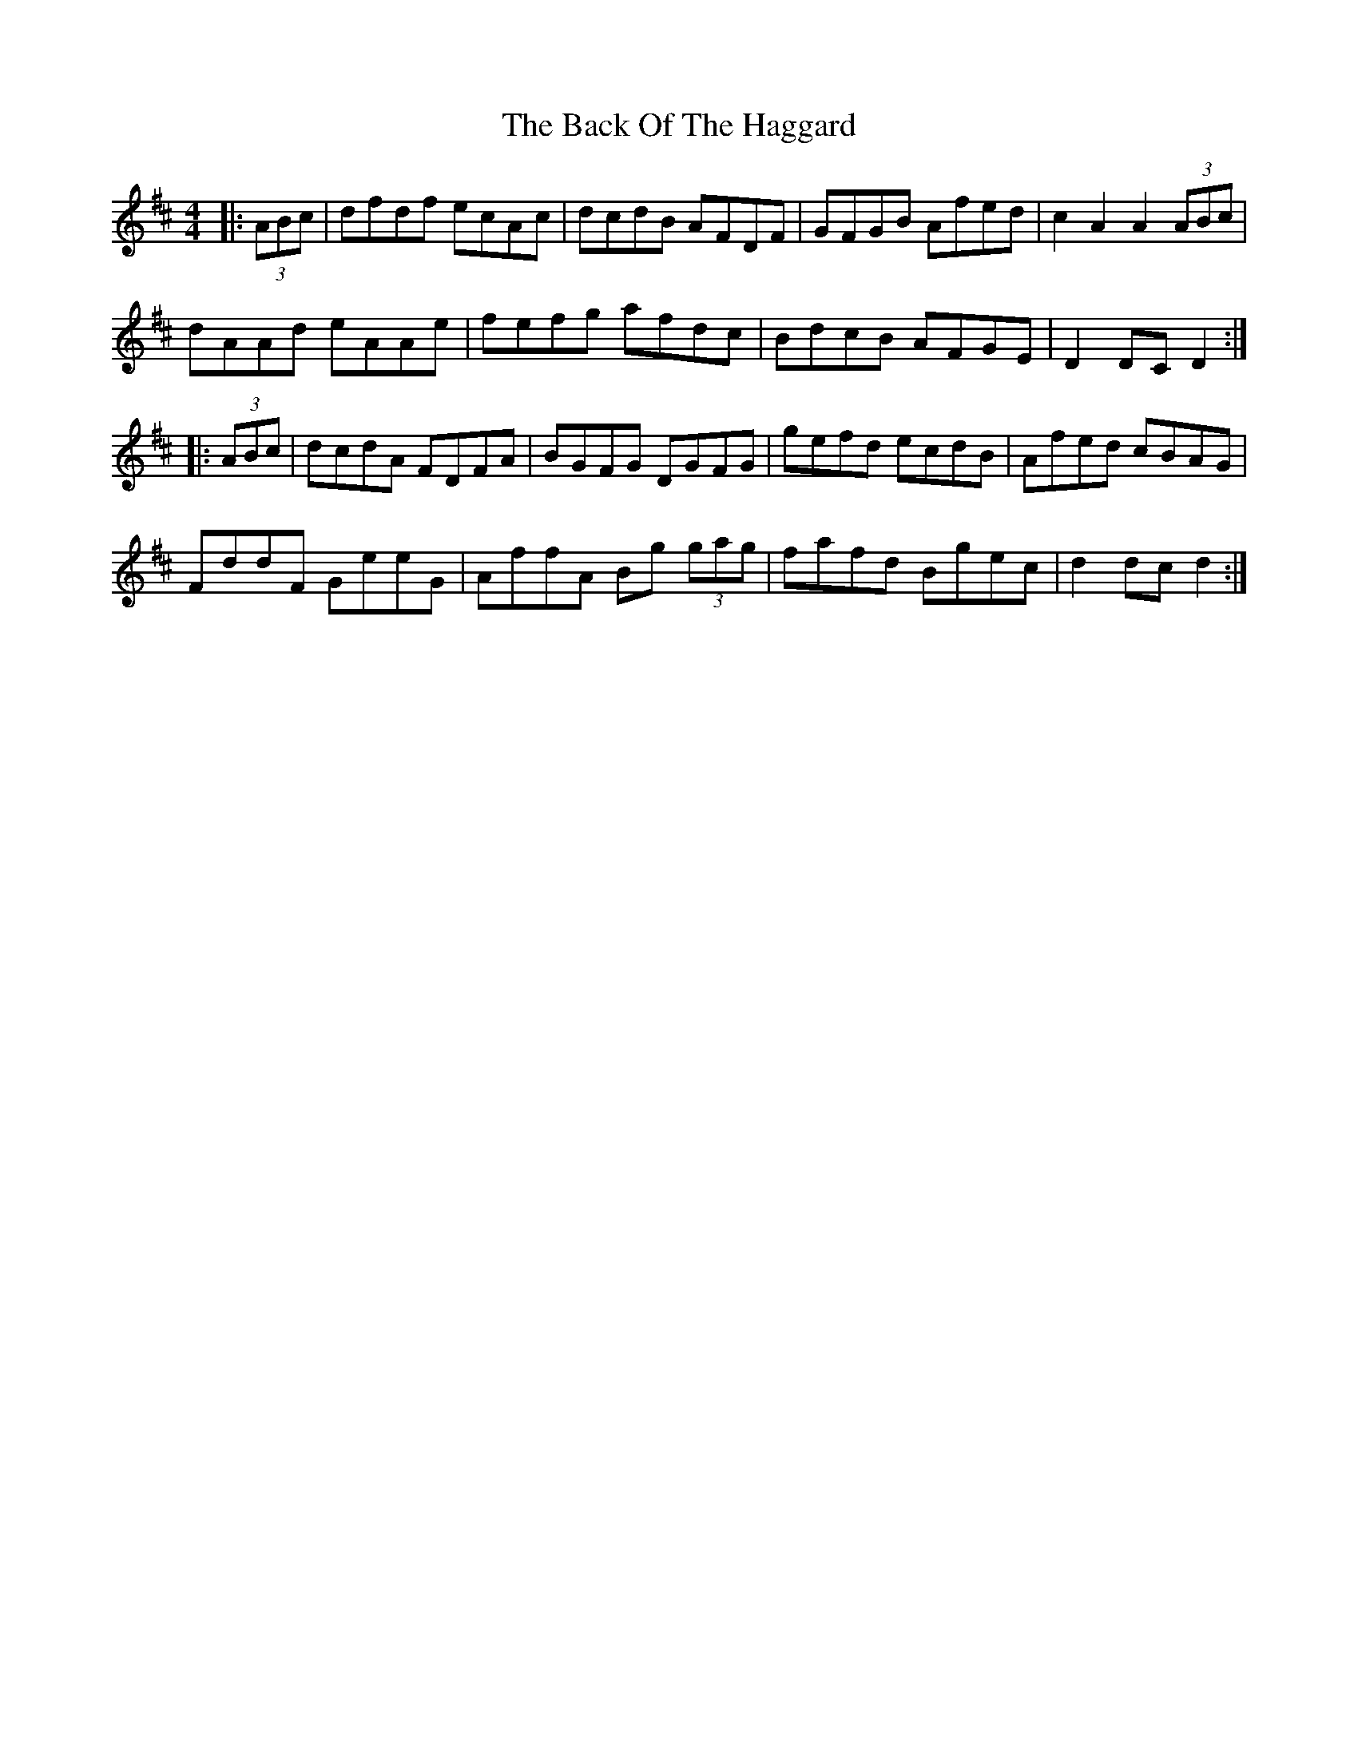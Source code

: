 X: 2285
T: Back Of The Haggard, The
R: hornpipe
M: 4/4
K: Dmajor
|:(3ABc|dfdf ecAc|dcdB AFDF|GFGB Afed|c2A2 A2(3ABc|
dAAd eAAe|fefg afdc|BdcB AFGE|D2DC D2:|
|:(3ABc|dcdA FDFA|BGFG DGFG|gefd ecdB|Afed cBAG|
FddF GeeG|AffA Bg (3gag|fafd Bgec|d2dc d2:|

